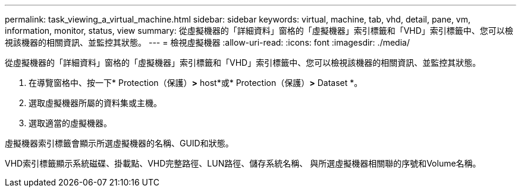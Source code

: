 ---
permalink: task_viewing_a_virtual_machine.html 
sidebar: sidebar 
keywords: virtual, machine, tab, vhd, detail, pane, vm, information, monitor, status, view 
summary: 從虛擬機器的「詳細資料」窗格的「虛擬機器」索引標籤和「VHD」索引標籤中、您可以檢視該機器的相關資訊、並監控其狀態。 
---
= 檢視虛擬機器
:allow-uri-read: 
:icons: font
:imagesdir: ./media/


[role="lead"]
從虛擬機器的「詳細資料」窗格的「虛擬機器」索引標籤和「VHD」索引標籤中、您可以檢視該機器的相關資訊、並監控其狀態。

. 在導覽窗格中、按一下* Protection（保護）*>* host*或* Protection（保護）*>* Dataset *。
. 選取虛擬機器所屬的資料集或主機。
. 選取適當的虛擬機器。


虛擬機器索引標籤會顯示所選虛擬機器的名稱、GUID和狀態。

VHD索引標籤顯示系統磁碟、掛載點、VHD完整路徑、LUN路徑、儲存系統名稱、 與所選虛擬機器相關聯的序號和Volume名稱。
